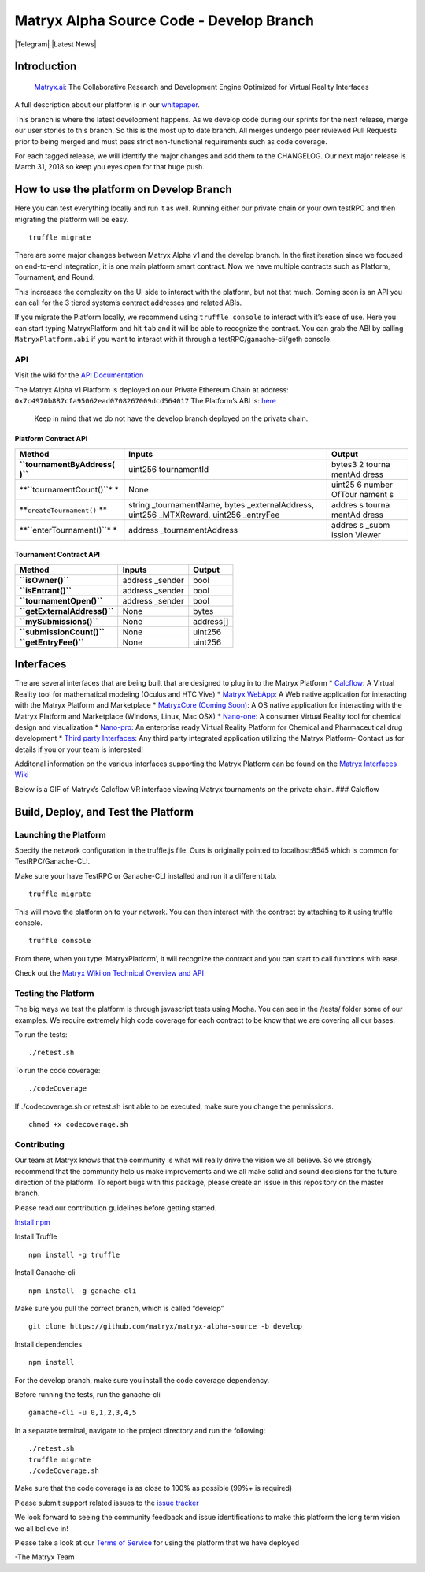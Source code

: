 Matryx Alpha Source Code - Develop Branch |logo|
================================================

|Telegram| |Latest News|

Introduction
------------

    `Matryx.ai <https://www.matryx.ai>`__: The Collaborative Research
    and Development Engine Optimized for Virtual Reality Interfaces

A full description about our platform is in our
`whitepaper <https://matryx.ai/matryx-whitepaper.pdf>`__.

This branch is where the latest development happens. As we develop code
during our sprints for the next release, merge our user stories to this
branch. So this is the most up to date branch. All merges undergo peer
reviewed Pull Requests prior to being merged and must pass strict
non-functional requirements such as code coverage.

For each tagged release, we will identify the major changes and add them
to the CHANGELOG. Our next major release is March 31, 2018 so keep you
eyes open for that huge push.

How to use the platform on Develop Branch
-----------------------------------------

Here you can test everything locally and run it as well. Running either
our private chain or your own testRPC and then migrating the platform
will be easy.

::

    truffle migrate

There are some major changes between Matryx Alpha v1 and the develop
branch. In the first iteration since we focused on end-to-end
integration, it is one main platform smart contract. Now we have
multiple contracts such as Platform, Tournament, and Round.

This increases the complexity on the UI side to interact with the
platform, but not that much. Coming soon is an API you can call for the
3 tiered system’s contract addresses and related ABIs.

If you migrate the Platform locally, we recommend using
``truffle console`` to interact with it’s ease of use. Here you can
start typing MatryxPlatform and hit ``tab`` and it will be able to
recognize the contract. You can grab the ABI by calling
``MatryxPlatform.abi`` if you want to interact with it through a
testRPC/ganache-cli/geth console.

API
~~~

Visit the wiki for the `API
Documentation <https://github.com/matryx/matryx-alpha-source/wiki/Platform-Technical-Overview-and-API#api>`__

The Matryx Alpha v1 Platform is deployed on our Private Ethereum Chain
at address: ``0x7c4970b887cfa95062ead0708267009dcd564017`` The
Platform’s ABI is:
`here <https://github.com/matryx/matryx-alpha-source/blob/master/platformAbi.txt>`__

    Keep in mind that we do not have the develop branch deployed on the
    private chain.

Platform Contract API
^^^^^^^^^^^^^^^^^^^^^

+--------------------------+---------------------------------+--------+
| Method                   | Inputs                          | Output |
+==========================+=================================+========+
| **``tournamentByAddress( | uint256 tournamentId            | bytes3 |
| )``**                    |                                 | 2      |
|                          |                                 | tourna |
|                          |                                 | mentAd |
|                          |                                 | dress  |
+--------------------------+---------------------------------+--------+
| **``tournamentCount()``* | None                            | uint25 |
| *                        |                                 | 6      |
|                          |                                 | number |
|                          |                                 | OfTour |
|                          |                                 | nament |
|                          |                                 | s      |
+--------------------------+---------------------------------+--------+
| **``createTournament()`` | string \_tournamentName, bytes  | addres |
| **                       | \_externalAddress, uint256      | s      |
|                          | \_MTXReward, uint256 \_entryFee | tourna |
|                          |                                 | mentAd |
|                          |                                 | dress  |
+--------------------------+---------------------------------+--------+
| **``enterTournament()``* | address \_tournamentAddress     | addres |
| *                        |                                 | s      |
|                          |                                 | \_subm |
|                          |                                 | ission |
|                          |                                 | Viewer |
+--------------------------+---------------------------------+--------+

Tournament Contract API
^^^^^^^^^^^^^^^^^^^^^^^

+------------------------------+------------------+-----------+
| Method                       | Inputs           | Output    |
+==============================+==================+===========+
| **``isOwner()``**            | address \_sender | bool      |
+------------------------------+------------------+-----------+
| **``isEntrant()``**          | address \_sender | bool      |
+------------------------------+------------------+-----------+
| **``tournamentOpen()``**     | address \_sender | bool      |
+------------------------------+------------------+-----------+
| **``getExternalAddress()``** | None             | bytes     |
+------------------------------+------------------+-----------+
| **``mySubmissions()``**      | None             | address[] |
+------------------------------+------------------+-----------+
| **``submissionCount()``**    | None             | uint256   |
+------------------------------+------------------+-----------+
| **``getEntryFee()``**        | None             | uint256   |
+------------------------------+------------------+-----------+

Interfaces
----------

The are several interfaces that are being built that are designed to
plug in to the Matryx Platform \* `Calcflow <http://calcflow.io>`__: A
Virtual Reality tool for mathematical modeling (Oculus and HTC Vive) \*
`Matryx WebApp <http://alpha.matryx.ai>`__: A Web native application for
interacting with the Matryx Platform and Marketplace \* `MatryxCore
(Coming Soon) <http://matryx.ai>`__: A OS native application for
interacting with the Matryx Platform and Marketplace (Windows, Linux,
Mac OSX) \*
`Nano-one <http://store.steampowered.com/app/493430/nanoone/>`__: A
consumer Virtual Reality tool for chemical design and visualization \*
`Nano-pro <http://nanome.ai>`__: An enterprise ready Virtual Reality
Platform for Chemical and Pharmaceutical drug development \* `Third
party Interfaces <www.nanome.ai/TODO>`__: Any third party integrated
application utilizing the Matryx Platform- Contact us for details if you
or your team is interested!

Additonal information on the various interfaces supporting the Matryx
Platform can be found on the `Matryx Interfaces
Wiki <https://github.com/matryx/matryx-alpha-source/wiki/Matryx-Interfaces>`__

Below is a GIF of Matryx’s Calcflow VR interface viewing Matryx
tournaments on the private chain. ### Calcflow |Calcflow|

Build, Deploy, and Test the Platform
------------------------------------

Launching the Platform
~~~~~~~~~~~~~~~~~~~~~~

Specify the network configuration in the truffle.js file. Ours is
originally pointed to localhost:8545 which is common for
TestRPC/Ganache-CLI.

Make sure your have TestRPC or Ganache-CLI installed and run it a
different tab.

::

    truffle migrate

This will move the platform on to your network. You can then interact
with the contract by attaching to it using truffle console.

::

    truffle console

From there, when you type ‘MatryxPlatform’, it will recognize the
contract and you can start to call functions with ease.

Check out the `Matryx Wiki on Technical Overview and
API <https://github.com/matryx/matryx-alpha-source/wiki/Platform-Technical-Overview-and-API>`__

Testing the Platform
~~~~~~~~~~~~~~~~~~~~

The big ways we test the platform is through javascript tests using
Mocha. You can see in the /tests/ folder some of our examples. We
require extremely high code coverage for each contract to be know that
we are covering all our bases.

To run the tests:

::

    ./retest.sh

To run the code coverage:

::

    ./codeCoverage

If ./codecoverage.sh or retest.sh isnt able to be executed, make sure
you change the permissions.

::

    chmod +x codecoverage.sh

Contributing
~~~~~~~~~~~~

Our team at Matryx knows that the community is what will really drive
the vision we all believe. So we strongly recommend that the community
help us make improvements and we all make solid and sound decisions for
the future direction of the platform. To report bugs with this package,
please create an issue in this repository on the master branch.

Please read our contribution guidelines before getting started.

`Install
npm <https://www.npmjs.com/get-npm?utm_source=house&utm_medium=homepage&utm_campaign=free%20orgs&utm_term=Install%20npm>`__

Install Truffle

::

    npm install -g truffle

Install Ganache-cli

::

    npm install -g ganache-cli

Make sure you pull the correct branch, which is called “develop”

::

    git clone https://github.com/matryx/matryx-alpha-source -b develop

Install dependencies

::

    npm install

For the develop branch, make sure you install the code coverage
dependency.

Before running the tests, run the ganache-cli

::

    ganache-cli -u 0,1,2,3,4,5

In a separate terminal, navigate to the project directory and run the
following:

::

    ./retest.sh
    truffle migrate
    ./codeCoverage.sh

Make sure that the code coverage is as close to 100% as possible (99%+
is required)

Please submit support related issues to the `issue
tracker <https://github.com/matryx/matryx-alpha-source/issues>`__

We look forward to seeing the community feedback and issue
identifications to make this platform the long term vision we all
believe in!

Please take a look at our `Terms of
Service <https://github.com/matryx/matryx-alpha-source/blob/master/TOS.txt>`__
for using the platform that we have deployed

-The Matryx Team

.. |logo| image:: https://github.com/matryx/matryx-alpha-source/blob/master/assets/Matryx-Logo-Black-1600px.png
.. |Calcflow| image:: https://github.com/matryx/matryx-alpha-source/blob/master/assets/Calcflow_mtx.gif

